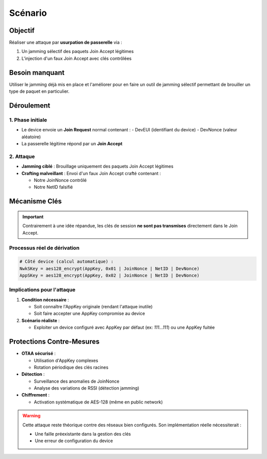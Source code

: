Scénario
========

Objectif
--------
Réaliser une attaque par **usurpation de passerelle** via :

1. Un jamming sélectif des paquets Join Accept légitimes

2. L'injection d'un faux Join Accept avec clés contrôlées

Besoin manquant
---------------
Utiliser le jamming déjà mis en place et l'améliorer pour en faire un outil de jamming sélectif permettant de brouiller un type de paquet en particulier.

Déroulement
-----------

.. image:: scenario.png
   :alt: Diagramme d'attaque par usurpation LoRaWAN
   :align: center
   :width: 800
   :class: with-border

1. Phase initiale
~~~~~~~~~~~~~~~~~
- Le device envoie un **Join Request** normal contenant :
  - DevEUI (identifiant du device)
  - DevNonce (valeur aléatoire)
- La passerelle légitime répond par un **Join Accept**

2. Attaque
~~~~~~~~~~
- **Jamming ciblé** : Brouillage uniquement des paquets Join Accept légitimes
- **Crafting malveillant** : Envoi d'un faux Join Accept crafté contenant :

  - Notre JoinNonce contrôlé

  - Notre NetID falsifié

Mécanisme Clés
--------------
.. important::
   Contrairement à une idée répandue, les clés de session **ne sont pas transmises** directement dans le Join Accept.

Processus réel de dérivation
~~~~~~~~~~~~~~~~~~~~~~~~~~~~

.. code-block:: python

   # Côté device (calcul automatique) :
   NwkSKey = aes128_encrypt(AppKey, 0x01 | JoinNonce | NetID | DevNonce)
   AppSKey = aes128_encrypt(AppKey, 0x02 | JoinNonce | NetID | DevNonce)

Implications pour l'attaque
~~~~~~~~~~~~~~~~~~~~~~~~~~~

1. **Condition nécessaire** : 

   - Soit connaître l'AppKey originale (rendant l'attaque inutile)

   - Soit faire accepter une AppKey compromise au device

2. **Scénario réaliste** :

   - Exploiter un device configuré avec AppKey par défaut (ex: `111...111`) ou une AppKey fuitée

Protections Contre-Mesures
--------------------------
- **OTAA sécurisé** :

  - Utilisation d'AppKey complexes

  - Rotation périodique des clés racines

- **Détection** :

  - Surveillance des anomalies de JoinNonce

  - Analyse des variations de RSSI (détection jamming)

- **Chiffrement** :

  - Activation systématique de AES-128 (même en public network)

.. warning::
   Cette attaque reste théorique contre des réseaux bien configurés. Son implémentation réelle nécessiterait :

   - Une faille préexistante dans la gestion des clés
   
   - Une erreur de configuration du device